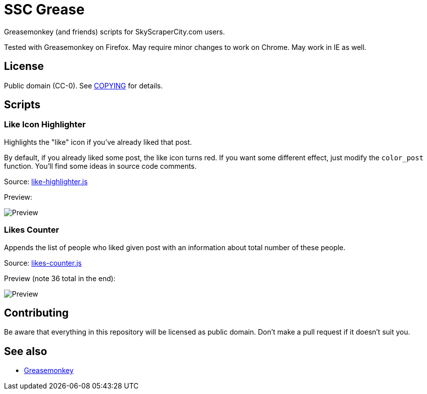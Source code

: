= SSC Grease

Greasemonkey (and friends) scripts for SkyScraperCity.com users.

Tested with Greasemonkey on Firefox.  May require minor changes to work on
Chrome.  May work in IE as well.

== License

Public domain (CC-0).  See link:COPYING[COPYING] for details.

== Scripts

=== Like Icon Highlighter

Highlights the "like" icon if you've already liked that post.

By default, if you already liked some post, the like icon turns red.  If you
want some different effect, just modify the `color_post` function.  You'll find
some ideas in source code comments.

Source: link:scripts/like-highlighter.js[like-highlighter.js]

Preview:

image::pics/like-highlighter.png[Preview]

=== Likes Counter

Appends the list of people who liked given post with an information about total
number of these people.

Source: link:scripts/likes-counter.js[likes-counter.js]

Preview (note 36 total in the end):

image::pics/likes-counter.png[Preview]

== Contributing

Be aware that everything in this repository will be licensed as public domain.
Don't make a pull request if it doesn't suit you.

== See also

- https://addons.mozilla.org/pl/firefox/addon/greasemonkey/[Greasemonkey]

